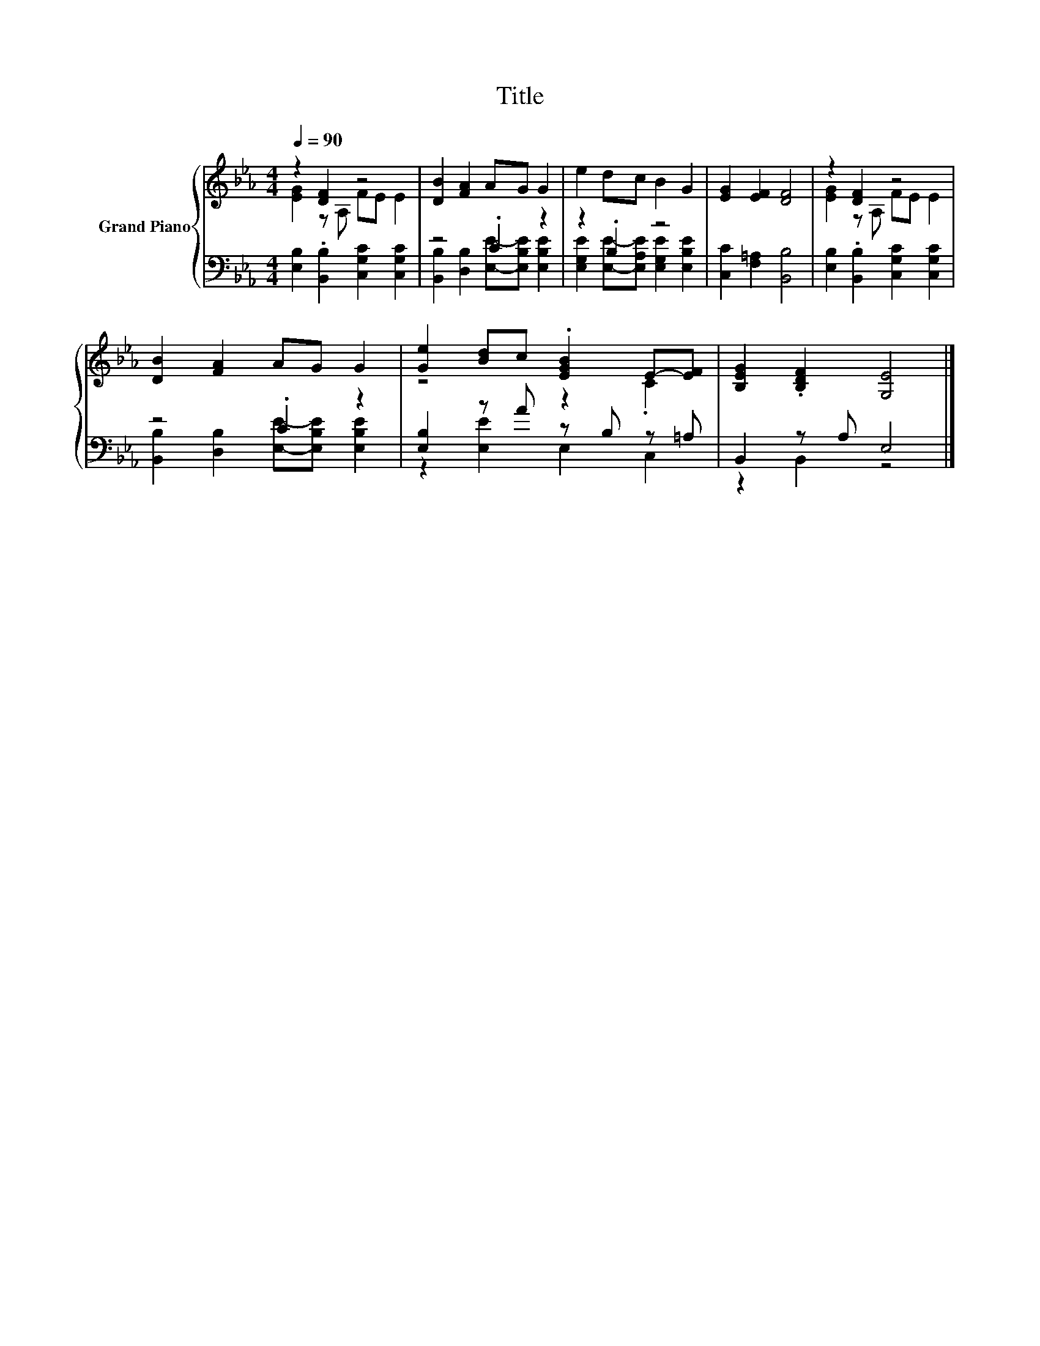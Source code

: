 X:1
T:Title
%%score { ( 1 2 ) | ( 3 4 ) }
L:1/8
Q:1/4=90
M:4/4
K:Eb
V:1 treble nm="Grand Piano"
V:2 treble 
V:3 bass 
V:4 bass 
V:1
 z2 [DF]2 z4 | [DB]2 [FA]2 AG G2 | e2 dc B2 G2 | [EG]2 [EF]2 [DF]4 | z2 [DF]2 z4 | %5
 [DB]2 [FA]2 AG G2 | [Ge]2 [Bd]c .[EGB]2 E-[EF] | [B,EG]2 .[B,DF]2 [G,E]4 |] %8
V:2
 [EG]2 z A, FE E2 | x8 | x8 | x8 | [EG]2 z A, FE E2 | x8 | z4 z2 .C2 | x8 |] %8
V:3
 [E,B,]2 .[B,,B,]2 [C,G,C]2 [C,G,C]2 | z4 .C2 z2 | z2 .B,2 z4 | [C,C]2 [F,=A,]2 [B,,B,]4 | %4
 [E,B,]2 .[B,,B,]2 [C,G,C]2 [C,G,C]2 | z4 .C2 z2 | [E,B,]2 z A z B, z =A, | B,,2 z A, E,4 |] %8
V:4
 x8 | [B,,B,]2 [D,B,]2 [E,E]-[E,B,E] [E,B,E]2 | [E,G,E]2 [E,E]-[E,A,E] [E,G,E]2 [E,B,E]2 | x8 | %4
 x8 | [B,,B,]2 [D,B,]2 [E,E]-[E,B,E] [E,B,E]2 | z2 [E,E]2 E,2 C,2 | z2 B,,2 z4 |] %8


